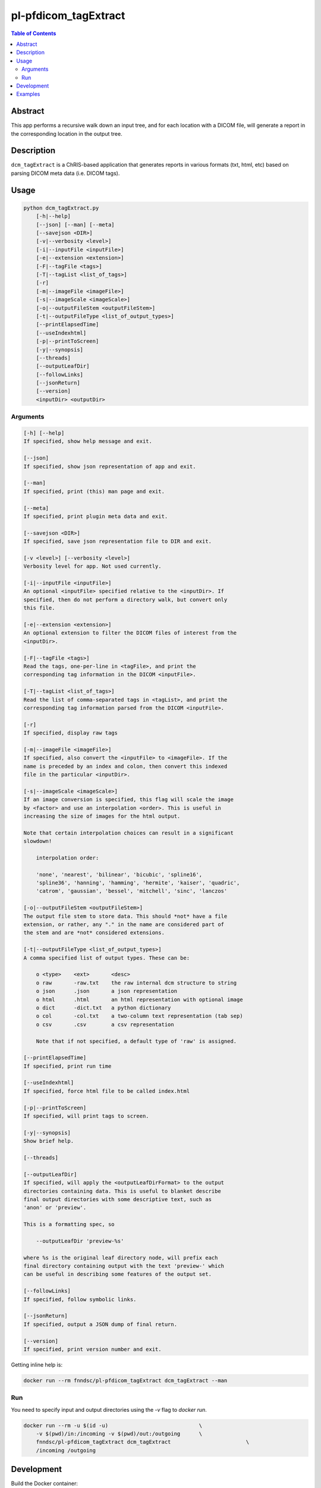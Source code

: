 pl-pfdicom_tagExtract
================================

.. image:: https://img.shields.io/docker/v/fnndsc/pl-pfdicom_tagextract?sort=semver
    :target: https://hub.docker.com/r/fnndsc/pl-pfdicom_tagextract

.. image:: https://img.shields.io/github/license/fnndsc/pl-pfdicom_tagExtract
    :target: https://github.com/FNNDSC/pl-pfdicom_tagExtract/blob/master/LICENSE

.. image:: https://github.com/FNNDSC/pl-pfdicom_tagExtract/workflows/ci/badge.svg
    :target: https://github.com/FNNDSC/pl-pfdicom_tagExtract/actions


.. contents:: Table of Contents


Abstract
--------

This app performs a recursive walk down an input tree, and for each location with a DICOM file, will generate a report in the corresponding location in the output tree.


Description
-----------

``dcm_tagExtract`` is a ChRIS-based application that generates reports in various formats (txt, html, etc) based on parsing DICOM meta data (i.e. DICOM tags).


Usage
-----

.. code::

    python dcm_tagExtract.py
        [-h|--help]
        [--json] [--man] [--meta]
        [--savejson <DIR>]
        [-v|--verbosity <level>]
        [-i|--inputFile <inputFile>]                                
        [-e|--extension <extension>]                                
        [-F|--tagFile <tags>]                                       
        [-T|--tagList <list_of_tags>]                               
        [-r]                                                        
        [-m|--imageFile <imageFile>]                                
        [-s|--imageScale <imageScale>]                              
        [-o|--outputFileStem <outputFileStem>]                      
        [-t|--outputFileType <list_of_output_types>]                
        [--printElapsedTime]                                        
        [--useIndexhtml]                                            
        [-p|--printToScreen]                                        
        [-y|--synopsis]                                             
        [--threads]                                                 
        [--outputLeafDir]                                           
        [--followLinks]                                             
        [--jsonReturn]                                              
        [--version]
        <inputDir> <outputDir>


Arguments
~~~~~~~~~

.. code::

    [-h] [--help]
    If specified, show help message and exit.
    
    [--json]
    If specified, show json representation of app and exit.
    
    [--man]
    If specified, print (this) man page and exit.

    [--meta]
    If specified, print plugin meta data and exit.
    
    [--savejson <DIR>] 
    If specified, save json representation file to DIR and exit. 
    
    [-v <level>] [--verbosity <level>]
    Verbosity level for app. Not used currently.
    
    [-i|--inputFile <inputFile>]   
    An optional <inputFile> specified relative to the <inputDir>. If
    specified, then do not perform a directory walk, but convert only
    this file.
                          
    [-e|--extension <extension>]  
    An optional extension to filter the DICOM files of interest from the
    <inputDir>.
                              
    [-F|--tagFile <tags>]          
    Read the tags, one-per-line in <tagFile>, and print the
    corresponding tag information in the DICOM <inputFile>.
                           
    [-T|--tagList <list_of_tags>]   
    Read the list of comma-separated tags in <tagList>, and print the
    corresponding tag information parsed from the DICOM <inputFile>.  
                              
    [-r]                     
    If specified, display raw tags      
                                
    [-m|--imageFile <imageFile>]    
    If specified, also convert the <inputFile> to <imageFile>. If the
    name is preceded by an index and colon, then convert this indexed
    file in the particular <inputDir>.  
                              
    [-s|--imageScale <imageScale>]  
    If an image conversion is specified, this flag will scale the image
    by <factor> and use an interpolation <order>. This is useful in
    increasing the size of images for the html output.

    Note that certain interpolation choices can result in a significant
    slowdown!

        interpolation order:

        'none', 'nearest', 'bilinear', 'bicubic', 'spline16',
        'spline36', 'hanning', 'hamming', 'hermite', 'kaiser', 'quadric',
        'catrom', 'gaussian', 'bessel', 'mitchell', 'sinc', 'lanczos'

    [-o|--outputFileStem <outputFileStem>]
    The output file stem to store data. This should *not* have a file
    extension, or rather, any "." in the name are considered part of
    the stem and are *not* considered extensions.                            
                       
    [-t|--outputFileType <list_of_output_types>]    
    A comma specified list of output types. These can be:

    	o <type>    <ext>       <desc>
    	o raw       -raw.txt    the raw internal dcm structure to string
    	o json      .json       a json representation
    	o html      .html       an html representation with optional image
    	o dict      -dict.txt   a python dictionary
    	o col       -col.txt    a two-column text representation (tab sep)
    	o csv       .csv        a csv representation

	Note that if not specified, a default type of 'raw' is assigned.          
	 
    [--printElapsedTime]     
    If specified, print run time
                                       
    [--useIndexhtml]             
    If specified, force html file to be called index.html   
                                    
    [-p|--printToScreen]  
    If specified, will print tags to screen.
                                          
    [-y|--synopsis]      
    Show brief help.
                                           
    [--threads]      
                                               
    [--outputLeafDir]    
    If specified, will apply the <outputLeafDirFormat> to the output
    directories containing data. This is useful to blanket describe
    final output directories with some descriptive text, such as
    'anon' or 'preview'.

    This is a formatting spec, so

        --outputLeafDir 'preview-%s'

    where %s is the original leaf directory node, will prefix each
    final directory containing output with the text 'preview-' which
    can be useful in describing some features of the output set.
                                     
    [--followLinks]     
    If specified, follow symbolic links.
                                            
    [--jsonReturn]   
    If specified, output a JSON dump of final return.  
       
    [--version]
    If specified, print version number and exit. 


Getting inline help is:

.. code:: bash

    docker run --rm fnndsc/pl-pfdicom_tagExtract dcm_tagExtract --man

Run
~~~

You need to specify input and output directories using the `-v` flag to `docker run`.


.. code:: bash

    docker run --rm -u $(id -u)                             \
        -v $(pwd)/in:/incoming -v $(pwd)/out:/outgoing      \
        fnndsc/pl-pfdicom_tagExtract dcm_tagExtract                        \
        /incoming /outgoing


Development
-----------

Build the Docker container:

.. code:: bash

    docker build -t local/pl-pfdicom_tagExtract .

Run unit tests:

.. code:: bash

    docker run --rm local/pl-pfdicom_tagExtract nosetests

Examples
--------

Put some examples here!

.. code-block:: bash

    docker run -it --rm -v $(pwd)/in:/incoming -v $(pwd)/out:/outgoing      \
            -v $(pwd)/dcm_tagExtract/dcm_tagExtract.py:/usr/src/dcm_tagExtract/dcm_tagExtract.py  \
            -v $(pwd)/dcm_tagExtract/pfdicom_tagExtract.py:/usr/local/lib/python3.5/dist-packages/pfdicom_tagExtract/pfdicom_tagExtract.py \
            fnndsc/pl-pfdicom_tagextract dcm_tagExtract.py                  \
            -o '%_md5|6_PatientID-%PatientAge'                              \
            -m 'm:%_nospc|-_ProtocolName.jpg'                               \
            -s 3:none --useIndexhtml                                        \
            -t raw,json,html,dict,col,csv                                   \
            --threads 0 -v 2 -e .dcm                                        \
            /incoming /outgoing


.. image:: https://raw.githubusercontent.com/FNNDSC/cookiecutter-chrisapp/master/doc/assets/badge/light.png
    :target: https://chrisstore.co
